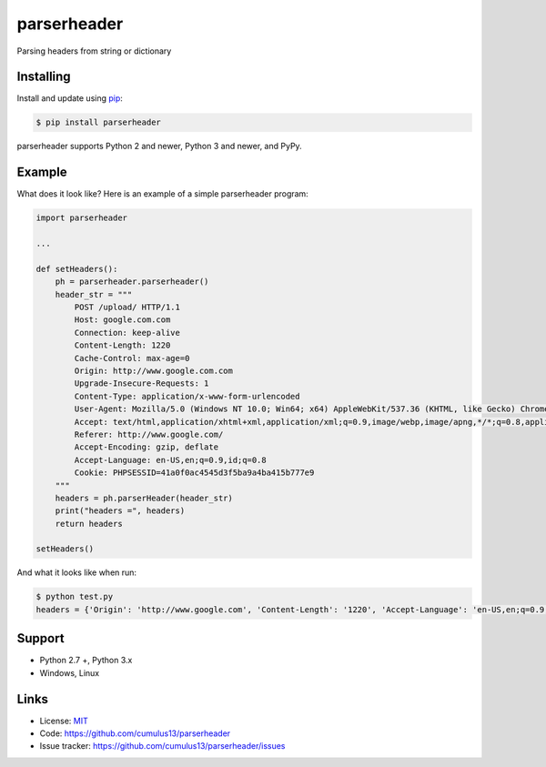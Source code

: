 parserheader
==================

Parsing headers from string or dictionary


Installing
----------

Install and update using `pip`_:

.. code-block:: bash

    $ pip install parserheader

parserheader supports Python 2 and newer, Python 3 and newer, and PyPy.

.. _pip: https://pip.pypa.io/en/stable/quickstart/


Example
----------------

What does it look like? Here is an example of a simple parserheader program:

.. code-block:: python

    import parserheader
    
    ...

    def setHeaders():
        ph = parserheader.parserheader()
        header_str = """
            POST /upload/ HTTP/1.1
            Host: google.com.com
            Connection: keep-alive
            Content-Length: 1220
            Cache-Control: max-age=0
            Origin: http://www.google.com.com
            Upgrade-Insecure-Requests: 1
            Content-Type: application/x-www-form-urlencoded
            User-Agent: Mozilla/5.0 (Windows NT 10.0; Win64; x64) AppleWebKit/537.36 (KHTML, like Gecko) Chrome/73.0.3683.86 Safari/537.36
            Accept: text/html,application/xhtml+xml,application/xml;q=0.9,image/webp,image/apng,*/*;q=0.8,application/signed-exchange;v=b3
            Referer: http://www.google.com/
            Accept-Encoding: gzip, deflate
            Accept-Language: en-US,en;q=0.9,id;q=0.8
            Cookie: PHPSESSID=41a0f0ac4545d3f5ba9a4ba415b777e9
        """
        headers = ph.parserHeader(header_str)
        print("headers =", headers)
        return headers

    setHeaders()


And what it looks like when run:

.. code-block:: bash

    $ python test.py 
    headers = {'Origin': 'http://www.google.com', 'Content-Length': '1220', 'Accept-Language': 'en-US,en;q=0.9,id;q=0.8', 'Accept-Encoding': 'gzip, deflate', 'Connection': 'keep-alive', 'Accept': 'text/html,application/xhtml+xml,application/xml;q=0.9,image/webp,image/apng,*/*;q=0.8,application/signed-exchange;v=b3', 'User-Agent': 'Mozilla/5.0 (Windows NT 10.0; Win64; x64) AppleWebKit/537.36 (KHTML, like Gecko) Chrome/73.0.3683.86 Safari/537.36', 'Host': 'google.com', 'Referer': 'http://www.google.com/', 'Cache-Control': 'max-age=0', 'Cookie': 'PHPSESSID=41a0f0ac4545d3f5ba9a4ba415b777e9', 'Upgrade-Insecure-Requests': '1', 'Content-Type': 'application/x-www-form-urlencoded'}


Support
--------

*   Python 2.7 +, Python 3.x
*   Windows, Linux

Links
------

*   License: `MIT <https://github.com/cumulus13/parserheader/src/default/LICENSE.rst>`_
*   Code: https://github.com/cumulus13/parserheader
*   Issue tracker: https://github.com/cumulus13/parserheader/issues